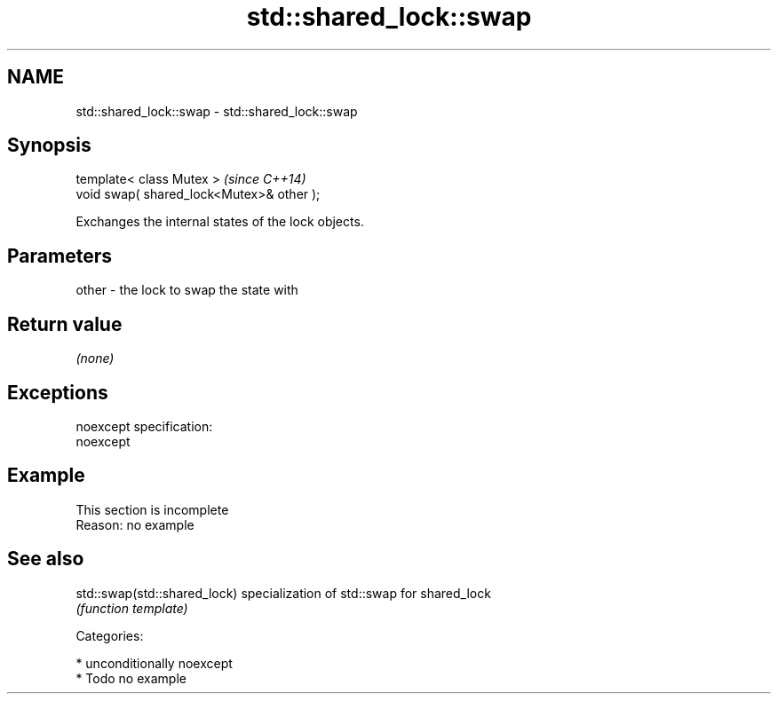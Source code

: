 .TH std::shared_lock::swap 3 "Apr  2 2017" "2.1 | http://cppreference.com" "C++ Standard Libary"
.SH NAME
std::shared_lock::swap \- std::shared_lock::swap

.SH Synopsis
   template< class Mutex >                  \fI(since C++14)\fP
   void swap( shared_lock<Mutex>& other );

   Exchanges the internal states of the lock objects.

.SH Parameters

   other - the lock to swap the state with

.SH Return value

   \fI(none)\fP

.SH Exceptions

   noexcept specification:
   noexcept

.SH Example

    This section is incomplete
    Reason: no example

.SH See also

   std::swap(std::shared_lock) specialization of std::swap for shared_lock
                               \fI(function template)\fP

   Categories:

     * unconditionally noexcept
     * Todo no example
